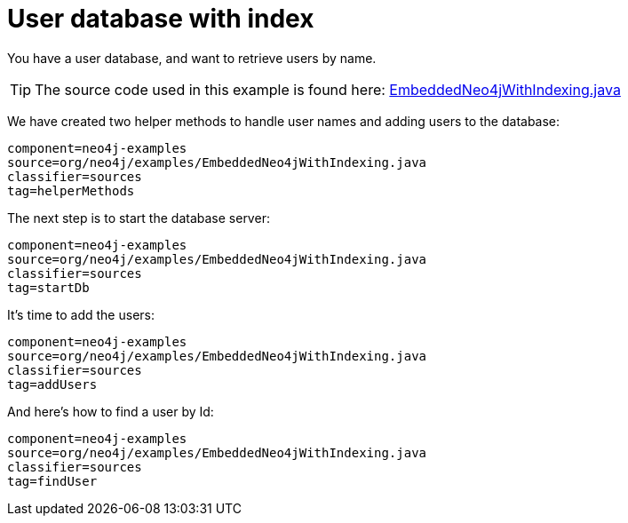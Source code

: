 [[tutorials-java-embedded-index]]
User database with index
========================

You have a user database, and want to retrieve users by name.

[TIP]
The source code used in this example is found here:
https://github.com/neo4j/neo4j/blob/{neo4j-git-tag}/community/embedded-examples/src/main/java/org/neo4j/examples/EmbeddedNeo4jWithIndexing.java[EmbeddedNeo4jWithIndexing.java]

We have created two helper methods to handle user names and adding users to the database:
    
[snippet,java]
----
component=neo4j-examples
source=org/neo4j/examples/EmbeddedNeo4jWithIndexing.java
classifier=sources
tag=helperMethods
----

The next step is to start the database server:

[snippet,java]
----
component=neo4j-examples
source=org/neo4j/examples/EmbeddedNeo4jWithIndexing.java
classifier=sources
tag=startDb
----

It's time to add the users:
    
[snippet,java]
----
component=neo4j-examples
source=org/neo4j/examples/EmbeddedNeo4jWithIndexing.java
classifier=sources
tag=addUsers
----

And here's how to find a user by Id:

[snippet,java]
----
component=neo4j-examples
source=org/neo4j/examples/EmbeddedNeo4jWithIndexing.java
classifier=sources
tag=findUser
----



